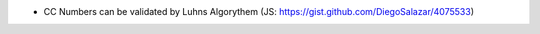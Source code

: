 - CC Numbers can be validated by Luhns Algorythem (JS: https://gist.github.com/DiegoSalazar/4075533)
